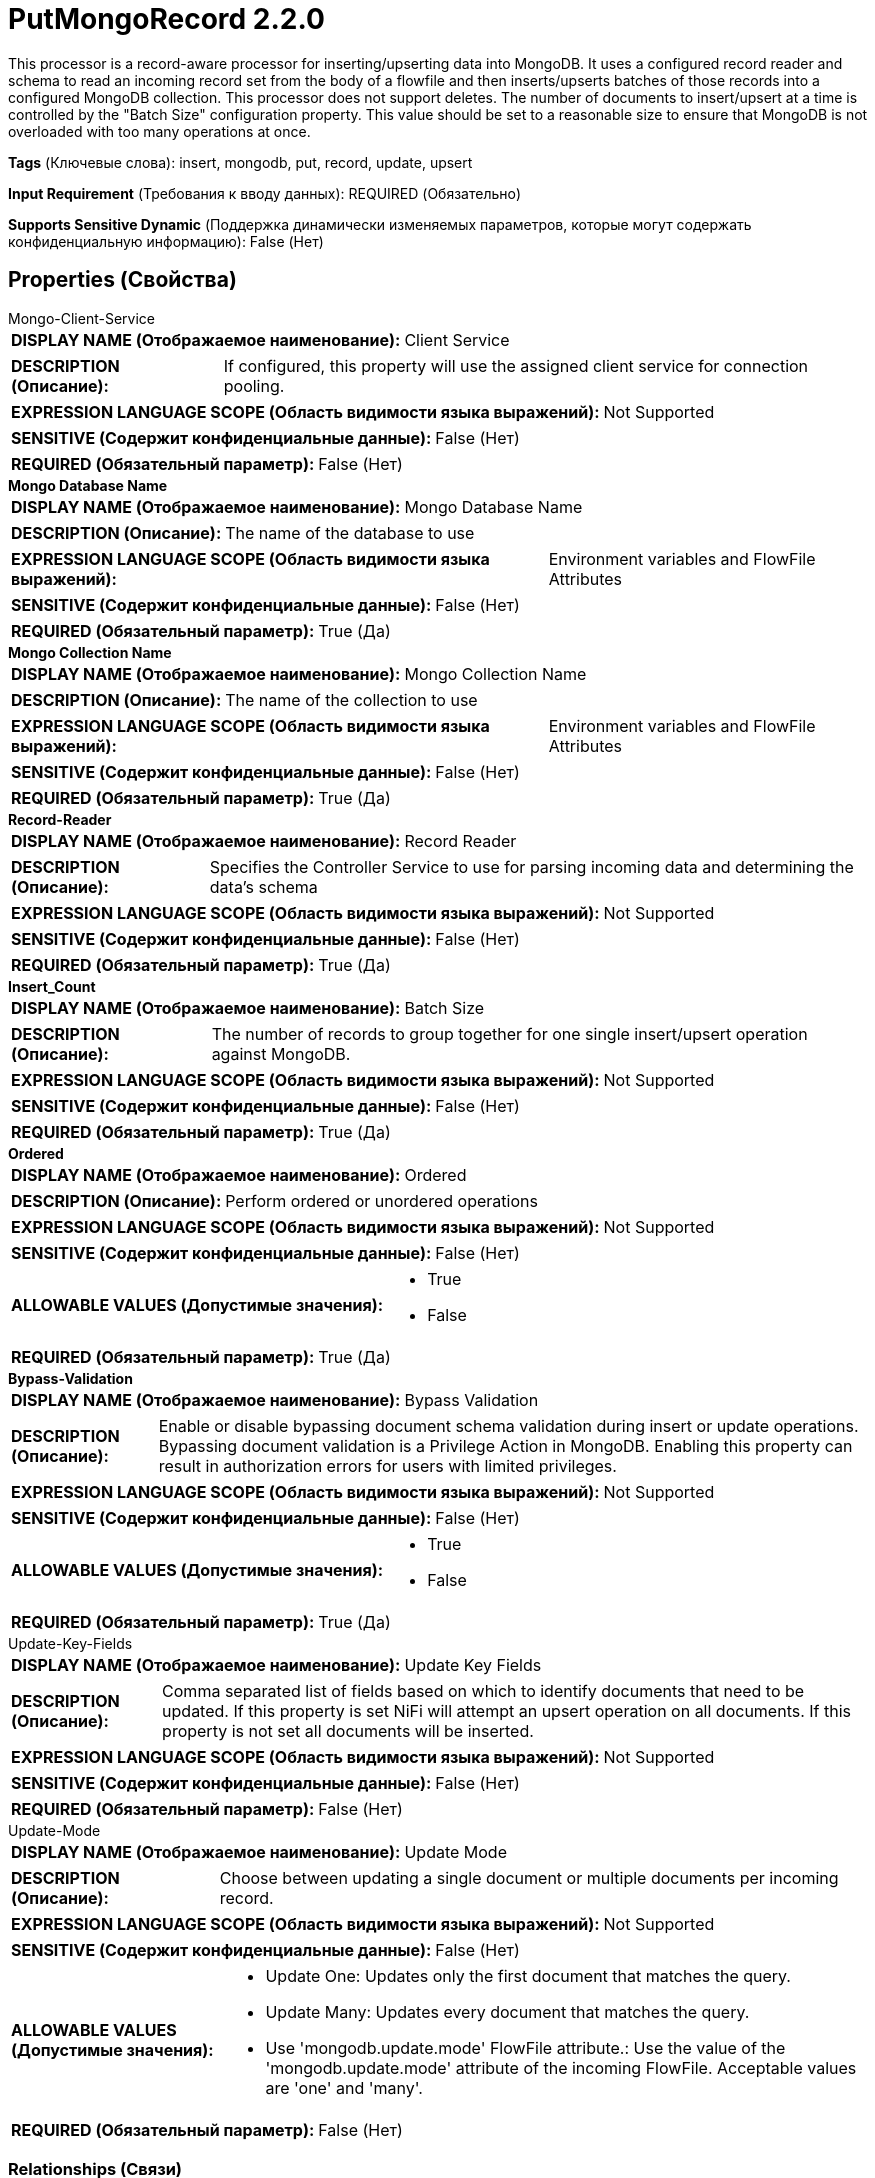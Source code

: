 = PutMongoRecord 2.2.0

This processor is a record-aware processor for inserting/upserting data into MongoDB. It uses a configured record reader and schema to read an incoming record set from the body of a flowfile and then inserts/upserts batches of those records into a configured MongoDB collection. This processor does not support deletes. The number of documents to insert/upsert at a time is controlled by the "Batch Size" configuration property. This value should be set to a reasonable size to ensure that MongoDB is not overloaded with too many operations at once.

[horizontal]
*Tags* (Ключевые слова):
insert, mongodb, put, record, update, upsert
[horizontal]
*Input Requirement* (Требования к вводу данных):
REQUIRED (Обязательно)
[horizontal]
*Supports Sensitive Dynamic* (Поддержка динамически изменяемых параметров, которые могут содержать конфиденциальную информацию):
 False (Нет) 



== Properties (Свойства)


.Mongo-Client-Service
************************************************
[horizontal]
*DISPLAY NAME (Отображаемое наименование):*:: Client Service

[horizontal]
*DESCRIPTION (Описание):*:: If configured, this property will use the assigned client service for connection pooling.


[horizontal]
*EXPRESSION LANGUAGE SCOPE (Область видимости языка выражений):*:: Not Supported
[horizontal]
*SENSITIVE (Содержит конфиденциальные данные):*::  False (Нет) 

[horizontal]
*REQUIRED (Обязательный параметр):*::  False (Нет) 
************************************************
.*Mongo Database Name*
************************************************
[horizontal]
*DISPLAY NAME (Отображаемое наименование):*:: Mongo Database Name

[horizontal]
*DESCRIPTION (Описание):*:: The name of the database to use


[horizontal]
*EXPRESSION LANGUAGE SCOPE (Область видимости языка выражений):*:: Environment variables and FlowFile Attributes
[horizontal]
*SENSITIVE (Содержит конфиденциальные данные):*::  False (Нет) 

[horizontal]
*REQUIRED (Обязательный параметр):*::  True (Да) 
************************************************
.*Mongo Collection Name*
************************************************
[horizontal]
*DISPLAY NAME (Отображаемое наименование):*:: Mongo Collection Name

[horizontal]
*DESCRIPTION (Описание):*:: The name of the collection to use


[horizontal]
*EXPRESSION LANGUAGE SCOPE (Область видимости языка выражений):*:: Environment variables and FlowFile Attributes
[horizontal]
*SENSITIVE (Содержит конфиденциальные данные):*::  False (Нет) 

[horizontal]
*REQUIRED (Обязательный параметр):*::  True (Да) 
************************************************
.*Record-Reader*
************************************************
[horizontal]
*DISPLAY NAME (Отображаемое наименование):*:: Record Reader

[horizontal]
*DESCRIPTION (Описание):*:: Specifies the Controller Service to use for parsing incoming data and determining the data's schema


[horizontal]
*EXPRESSION LANGUAGE SCOPE (Область видимости языка выражений):*:: Not Supported
[horizontal]
*SENSITIVE (Содержит конфиденциальные данные):*::  False (Нет) 

[horizontal]
*REQUIRED (Обязательный параметр):*::  True (Да) 
************************************************
.*Insert_Count*
************************************************
[horizontal]
*DISPLAY NAME (Отображаемое наименование):*:: Batch Size

[horizontal]
*DESCRIPTION (Описание):*:: The number of records to group together for one single insert/upsert operation against MongoDB.


[horizontal]
*EXPRESSION LANGUAGE SCOPE (Область видимости языка выражений):*:: Not Supported
[horizontal]
*SENSITIVE (Содержит конфиденциальные данные):*::  False (Нет) 

[horizontal]
*REQUIRED (Обязательный параметр):*::  True (Да) 
************************************************
.*Ordered*
************************************************
[horizontal]
*DISPLAY NAME (Отображаемое наименование):*:: Ordered

[horizontal]
*DESCRIPTION (Описание):*:: Perform ordered or unordered operations


[horizontal]
*EXPRESSION LANGUAGE SCOPE (Область видимости языка выражений):*:: Not Supported
[horizontal]
*SENSITIVE (Содержит конфиденциальные данные):*::  False (Нет) 

[horizontal]
*ALLOWABLE VALUES (Допустимые значения):*::

* True

* False


[horizontal]
*REQUIRED (Обязательный параметр):*::  True (Да) 
************************************************
.*Bypass-Validation*
************************************************
[horizontal]
*DISPLAY NAME (Отображаемое наименование):*:: Bypass Validation

[horizontal]
*DESCRIPTION (Описание):*::         Enable or disable bypassing document schema validation during insert or update operations.
        Bypassing document validation is a Privilege Action in MongoDB.
        Enabling this property can result in authorization errors for users with limited privileges.



[horizontal]
*EXPRESSION LANGUAGE SCOPE (Область видимости языка выражений):*:: Not Supported
[horizontal]
*SENSITIVE (Содержит конфиденциальные данные):*::  False (Нет) 

[horizontal]
*ALLOWABLE VALUES (Допустимые значения):*::

* True

* False


[horizontal]
*REQUIRED (Обязательный параметр):*::  True (Да) 
************************************************
.Update-Key-Fields
************************************************
[horizontal]
*DISPLAY NAME (Отображаемое наименование):*:: Update Key Fields

[horizontal]
*DESCRIPTION (Описание):*:: Comma separated list of fields based on which to identify documents that need to be updated. If this property is set NiFi will attempt an upsert operation on all documents. If this property is not set all documents will be inserted.


[horizontal]
*EXPRESSION LANGUAGE SCOPE (Область видимости языка выражений):*:: Not Supported
[horizontal]
*SENSITIVE (Содержит конфиденциальные данные):*::  False (Нет) 

[horizontal]
*REQUIRED (Обязательный параметр):*::  False (Нет) 
************************************************
.Update-Mode
************************************************
[horizontal]
*DISPLAY NAME (Отображаемое наименование):*:: Update Mode

[horizontal]
*DESCRIPTION (Описание):*:: Choose between updating a single document or multiple documents per incoming record.


[horizontal]
*EXPRESSION LANGUAGE SCOPE (Область видимости языка выражений):*:: Not Supported
[horizontal]
*SENSITIVE (Содержит конфиденциальные данные):*::  False (Нет) 

[horizontal]
*ALLOWABLE VALUES (Допустимые значения):*::

* Update One: Updates only the first document that matches the query. 

* Update Many: Updates every document that matches the query. 

* Use 'mongodb.update.mode' FlowFile attribute.: Use the value of the 'mongodb.update.mode' attribute of the incoming FlowFile. Acceptable values are 'one' and 'many'. 


[horizontal]
*REQUIRED (Обязательный параметр):*::  False (Нет) 
************************************************










=== Relationships (Связи)

[cols="1a,2a",options="header",]
|===
|Наименование |Описание

|`success`
|All FlowFiles that are written to MongoDB are routed to this relationship

|`failure`
|All FlowFiles that cannot be written to MongoDB are routed to this relationship

|===



=== Читаемые атрибуты

[cols="1a,2a",options="header",]
|===
|Наименование |Описание

|`mongodb.update.mode`
|Configurable parameter for controlling update mode on a per-flowfile basis. Acceptable values are 'one' and 'many' and controls whether a single incoming record should update a single or multiple Mongo documents.

|===









